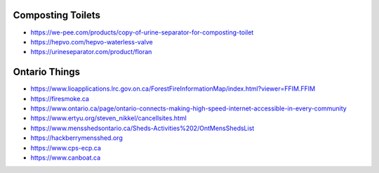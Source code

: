 Composting Toilets
------------------

* https://we-pee.com/products/copy-of-urine-separator-for-composting-toilet
* https://hepvo.com/hepvo-waterless-valve
* https://urineseparator.com/product/floran


Ontario Things
--------------

* https://www.lioapplications.lrc.gov.on.ca/ForestFireInformationMap/index.html?viewer=FFIM.FFIM
* https://firesmoke.ca
* https://www.ontario.ca/page/ontario-connects-making-high-speed-internet-accessible-in-every-community
* https://www.ertyu.org/steven_nikkel/cancellsites.html
* https://www.mensshedsontario.ca/Sheds-Activities%202/OntMensShedsList
* https://hackberrymensshed.org
* https://www.cps-ecp.ca
* https://www.canboat.ca
